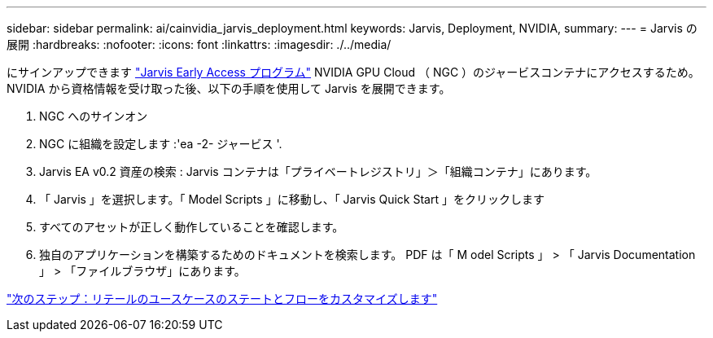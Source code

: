 ---
sidebar: sidebar 
permalink: ai/cainvidia_jarvis_deployment.html 
keywords: Jarvis, Deployment, NVIDIA, 
summary:  
---
= Jarvis の展開
:hardbreaks:
:nofooter: 
:icons: font
:linkattrs: 
:imagesdir: ./../media/


[role="lead"]
にサインアップできます https://developer.nvidia.com/nvidia-jarvis-early-access["Jarvis Early Access プログラム"^] NVIDIA GPU Cloud （ NGC ）のジャービスコンテナにアクセスするため。NVIDIA から資格情報を受け取った後、以下の手順を使用して Jarvis を展開できます。

. NGC へのサインオン
. NGC に組織を設定します :'ea -2- ジャービス '.
. Jarvis EA v0.2 資産の検索 : Jarvis コンテナは「プライベートレジストリ」＞「組織コンテナ」にあります。
. 「 Jarvis 」を選択します。「 Model Scripts 」に移動し、「 Jarvis Quick Start 」をクリックします
. すべてのアセットが正しく動作していることを確認します。
. 独自のアプリケーションを構築するためのドキュメントを検索します。 PDF は「 M odel Scripts 」 > 「 Jarvis Documentation 」 > 「ファイルブラウザ」にあります。


link:cainvidia_customize_states_and_flows_for_retail_use_case.html["次のステップ：リテールのユースケースのステートとフローをカスタマイズします"]
